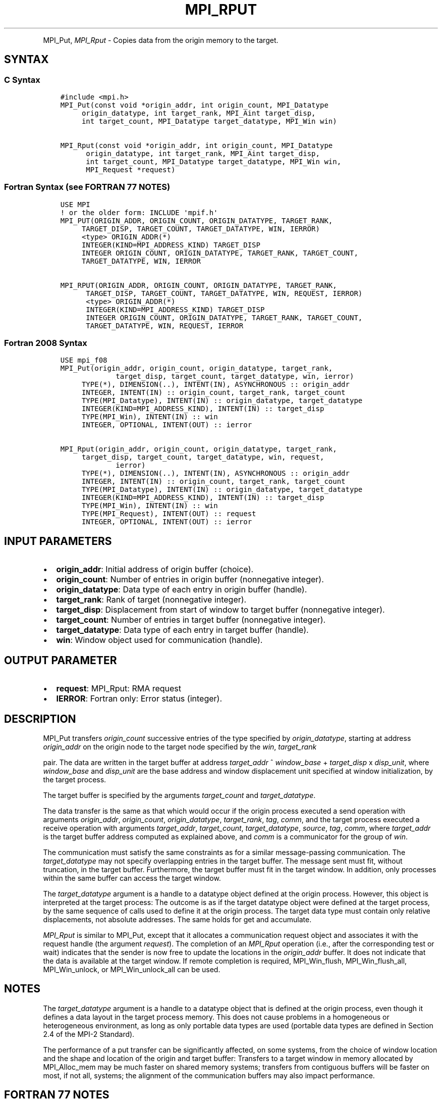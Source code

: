 .\" Man page generated from reStructuredText.
.
.TH "MPI_RPUT" "3" "Jan 11, 2022" "" "Open MPI"
.
.nr rst2man-indent-level 0
.
.de1 rstReportMargin
\\$1 \\n[an-margin]
level \\n[rst2man-indent-level]
level margin: \\n[rst2man-indent\\n[rst2man-indent-level]]
-
\\n[rst2man-indent0]
\\n[rst2man-indent1]
\\n[rst2man-indent2]
..
.de1 INDENT
.\" .rstReportMargin pre:
. RS \\$1
. nr rst2man-indent\\n[rst2man-indent-level] \\n[an-margin]
. nr rst2man-indent-level +1
.\" .rstReportMargin post:
..
.de UNINDENT
. RE
.\" indent \\n[an-margin]
.\" old: \\n[rst2man-indent\\n[rst2man-indent-level]]
.nr rst2man-indent-level -1
.\" new: \\n[rst2man-indent\\n[rst2man-indent-level]]
.in \\n[rst2man-indent\\n[rst2man-indent-level]]u
..
.INDENT 0.0
.INDENT 3.5
.UNINDENT
.UNINDENT
.sp
MPI_Put, \fI\%MPI_Rput\fP \- Copies data from the origin memory to the
target.
.SH SYNTAX
.SS C Syntax
.INDENT 0.0
.INDENT 3.5
.sp
.nf
.ft C
#include <mpi.h>
MPI_Put(const void *origin_addr, int origin_count, MPI_Datatype
     origin_datatype, int target_rank, MPI_Aint target_disp,
     int target_count, MPI_Datatype target_datatype, MPI_Win win)

MPI_Rput(const void *origin_addr, int origin_count, MPI_Datatype
      origin_datatype, int target_rank, MPI_Aint target_disp,
      int target_count, MPI_Datatype target_datatype, MPI_Win win,
      MPI_Request *request)
.ft P
.fi
.UNINDENT
.UNINDENT
.SS Fortran Syntax (see FORTRAN 77 NOTES)
.INDENT 0.0
.INDENT 3.5
.sp
.nf
.ft C
USE MPI
! or the older form: INCLUDE \(aqmpif.h\(aq
MPI_PUT(ORIGIN_ADDR, ORIGIN_COUNT, ORIGIN_DATATYPE, TARGET_RANK,
     TARGET_DISP, TARGET_COUNT, TARGET_DATATYPE, WIN, IERROR)
     <type> ORIGIN_ADDR(*)
     INTEGER(KIND=MPI_ADDRESS_KIND) TARGET_DISP
     INTEGER ORIGIN_COUNT, ORIGIN_DATATYPE, TARGET_RANK, TARGET_COUNT,
     TARGET_DATATYPE, WIN, IERROR

MPI_RPUT(ORIGIN_ADDR, ORIGIN_COUNT, ORIGIN_DATATYPE, TARGET_RANK,
      TARGET_DISP, TARGET_COUNT, TARGET_DATATYPE, WIN, REQUEST, IERROR)
      <type> ORIGIN_ADDR(*)
      INTEGER(KIND=MPI_ADDRESS_KIND) TARGET_DISP
      INTEGER ORIGIN_COUNT, ORIGIN_DATATYPE, TARGET_RANK, TARGET_COUNT,
      TARGET_DATATYPE, WIN, REQUEST, IERROR
.ft P
.fi
.UNINDENT
.UNINDENT
.SS Fortran 2008 Syntax
.INDENT 0.0
.INDENT 3.5
.sp
.nf
.ft C
USE mpi_f08
MPI_Put(origin_addr, origin_count, origin_datatype, target_rank,
             target_disp, target_count, target_datatype, win, ierror)
     TYPE(*), DIMENSION(..), INTENT(IN), ASYNCHRONOUS :: origin_addr
     INTEGER, INTENT(IN) :: origin_count, target_rank, target_count
     TYPE(MPI_Datatype), INTENT(IN) :: origin_datatype, target_datatype
     INTEGER(KIND=MPI_ADDRESS_KIND), INTENT(IN) :: target_disp
     TYPE(MPI_Win), INTENT(IN) :: win
     INTEGER, OPTIONAL, INTENT(OUT) :: ierror

MPI_Rput(origin_addr, origin_count, origin_datatype, target_rank,
     target_disp, target_count, target_datatype, win, request,
             ierror)
     TYPE(*), DIMENSION(..), INTENT(IN), ASYNCHRONOUS :: origin_addr
     INTEGER, INTENT(IN) :: origin_count, target_rank, target_count
     TYPE(MPI_Datatype), INTENT(IN) :: origin_datatype, target_datatype
     INTEGER(KIND=MPI_ADDRESS_KIND), INTENT(IN) :: target_disp
     TYPE(MPI_Win), INTENT(IN) :: win
     TYPE(MPI_Request), INTENT(OUT) :: request
     INTEGER, OPTIONAL, INTENT(OUT) :: ierror
.ft P
.fi
.UNINDENT
.UNINDENT
.SH INPUT PARAMETERS
.INDENT 0.0
.IP \(bu 2
\fBorigin_addr\fP: Initial address of origin buffer (choice).
.IP \(bu 2
\fBorigin_count\fP: Number of entries in origin buffer (nonnegative integer).
.IP \(bu 2
\fBorigin_datatype\fP: Data type of each entry in origin buffer (handle).
.IP \(bu 2
\fBtarget_rank\fP: Rank of target (nonnegative integer).
.IP \(bu 2
\fBtarget_disp\fP: Displacement from start of window to target buffer (nonnegative integer).
.IP \(bu 2
\fBtarget_count\fP: Number of entries in target buffer (nonnegative integer).
.IP \(bu 2
\fBtarget_datatype\fP: Data type of each entry in target buffer (handle).
.IP \(bu 2
\fBwin\fP: Window object used for communication (handle).
.UNINDENT
.SH OUTPUT PARAMETER
.INDENT 0.0
.IP \(bu 2
\fBrequest\fP: MPI_Rput: RMA request
.IP \(bu 2
\fBIERROR\fP: Fortran only: Error status (integer).
.UNINDENT
.SH DESCRIPTION
.sp
MPI_Put transfers \fIorigin_count\fP successive entries of the type
specified by \fIorigin_datatype\fP, starting at address \fIorigin_addr\fP on the
origin node to the target node specified by the \fIwin\fP, \fItarget_rank\fP
.sp
pair. The data are written in the target buffer at address \fItarget_addr\fP
^ \fIwindow_base\fP + \fItarget_disp\fP x \fIdisp_unit\fP, where \fIwindow_base\fP and
\fIdisp_unit\fP are the base address and window displacement unit specified
at window initialization, by the target process.
.sp
The target buffer is specified by the arguments \fItarget_count\fP and
\fItarget_datatype\fP\&.
.sp
The data transfer is the same as that which would occur if the origin
process executed a send operation with arguments \fIorigin_addr\fP,
\fIorigin_count\fP, \fIorigin_datatype\fP, \fItarget_rank\fP, \fItag\fP, \fIcomm\fP, and the
target process executed a receive operation with arguments
\fItarget_addr\fP, \fItarget_count\fP, \fItarget_datatype\fP, \fIsource\fP, \fItag\fP,
\fIcomm\fP, where \fItarget_addr\fP is the target buffer address computed as
explained above, and \fIcomm\fP is a communicator for the group of \fIwin\fP\&.
.sp
The communication must satisfy the same constraints as for a similar
message\-passing communication. The \fItarget_datatype\fP may not specify
overlapping entries in the target buffer. The message sent must fit,
without truncation, in the target buffer. Furthermore, the target buffer
must fit in the target window. In addition, only processes within the
same buffer can access the target window.
.sp
The \fItarget_datatype\fP argument is a handle to a datatype object defined
at the origin process. However, this object is interpreted at the target
process: The outcome is as if the target datatype object were defined at
the target process, by the same sequence of calls used to define it at
the origin process. The target data type must contain only relative
displacements, not absolute addresses. The same holds for get and
accumulate.
.sp
\fI\%MPI_Rput\fP is similar to MPI_Put, except that it allocates a
communication request object and associates it with the request handle
(the argument \fIrequest\fP). The completion of an \fI\%MPI_Rput\fP operation (i.e.,
after the corresponding test or wait) indicates that the sender is now
free to update the locations in the \fIorigin_addr\fP buffer. It does not
indicate that the data is available at the target window. If remote
completion is required, MPI_Win_flush, MPI_Win_flush_all,
MPI_Win_unlock, or MPI_Win_unlock_all can be used.
.SH NOTES
.sp
The \fItarget_datatype\fP argument is a handle to a datatype object that is
defined at the origin process, even though it defines a data layout in
the target process memory. This does not cause problems in a homogeneous
or heterogeneous environment, as long as only portable data types are
used (portable data types are defined in Section 2.4 of the MPI\-2
Standard).
.sp
The performance of a put transfer can be significantly affected, on some
systems, from the choice of window location and the shape and location
of the origin and target buffer: Transfers to a target window in memory
allocated by MPI_Alloc_mem may be much faster on shared memory systems;
transfers from contiguous buffers will be faster on most, if not all,
systems; the alignment of the communication buffers may also impact
performance.
.SH FORTRAN 77 NOTES
.sp
The MPI standard prescribes portable Fortran syntax for the
\fITARGET_DISP\fP argument only for Fortran 90. FORTRAN 77 users may use the
non\-portable syntax
.INDENT 0.0
.INDENT 3.5
.sp
.nf
.ft C
INTEGER*MPI_ADDRESS_KIND TARGET_DISP
.ft P
.fi
.UNINDENT
.UNINDENT
.sp
where MPI_ADDRESS_KIND is a constant defined in mpif.h and gives the
length of the declared integer in bytes.
.SH ERRORS
.sp
Almost all MPI routines return an error value; C routines as the value
of the function and Fortran routines in the last argument.
.sp
Before the error value is returned, the current MPI error handler is
called. By default, this error handler aborts the MPI job, except for
I/O function errors. The error handler may be changed with
MPI_Comm_set_errhandler; the predefined error handler MPI_ERRORS_RETURN
may be used to cause error values to be returned. Note that MPI does not
guarantee that an MPI program can continue past an error.
.sp
\fBSEE ALSO:\fP
.INDENT 0.0
.INDENT 3.5
.nf
MPI_Get MPI_Rget
MPI_Accumulate MPI_Win_flush MPI_Win_flush_all MPI_Win_unlock
MPI_Win_unlock_all
.fi
.sp
.UNINDENT
.UNINDENT
.SH COPYRIGHT
2020, The Open MPI Community
.\" Generated by docutils manpage writer.
.

